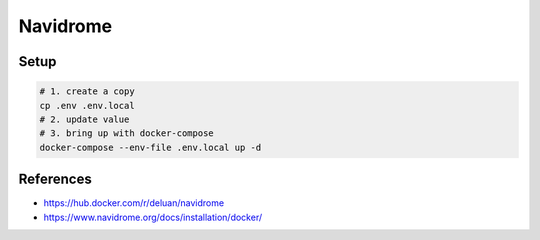 Navidrome
=========

Setup
-----

.. code-block:: bash

  # 1. create a copy
  cp .env .env.local
  # 2. update value
  # 3. bring up with docker-compose
  docker-compose --env-file .env.local up -d


References
----------

* https://hub.docker.com/r/deluan/navidrome
* https://www.navidrome.org/docs/installation/docker/
